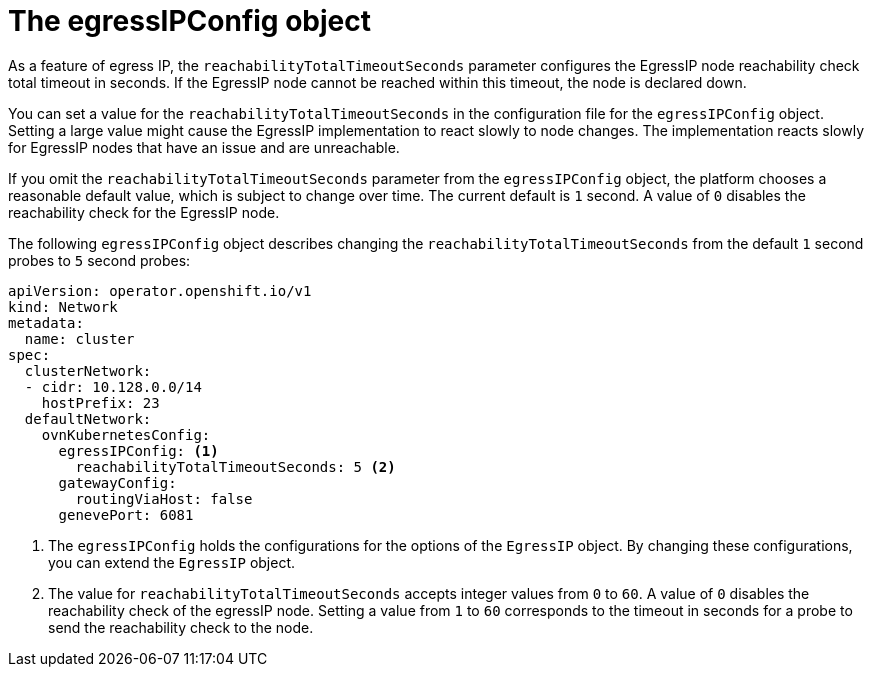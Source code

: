 // Module included in the following assemblies:
//
// * networking/ovn_kubernetes_network_provider/assigning-egress-ips-ovn.adoc

[id="nw-egress-ips-config-object_{context}"]
= The egressIPConfig object

As a feature of egress IP, the `reachabilityTotalTimeoutSeconds` parameter configures the EgressIP node reachability check total timeout in seconds. If the EgressIP node cannot be reached within this timeout, the node is declared down.

You can set a value for the `reachabilityTotalTimeoutSeconds` in the configuration file for the `egressIPConfig` object. Setting a large value might cause the EgressIP implementation to react slowly to node changes. The implementation reacts slowly for EgressIP nodes that have an issue and are unreachable. 

If you omit the `reachabilityTotalTimeoutSeconds` parameter from the `egressIPConfig` object, the platform chooses a reasonable default value, which is subject to change over time. The current default is `1` second. A value of `0` disables the reachability check for the EgressIP node.

The following `egressIPConfig` object describes changing the `reachabilityTotalTimeoutSeconds` from the default `1` second probes to `5` second probes:

[source,yaml]
----
apiVersion: operator.openshift.io/v1
kind: Network
metadata:
  name: cluster
spec:
  clusterNetwork:
  - cidr: 10.128.0.0/14
    hostPrefix: 23
  defaultNetwork:
    ovnKubernetesConfig:
      egressIPConfig: <1>
        reachabilityTotalTimeoutSeconds: 5 <2>
      gatewayConfig:
        routingViaHost: false
      genevePort: 6081
----
<1> The `egressIPConfig` holds the configurations for the options of the `EgressIP` object. By changing these configurations, you can extend the `EgressIP` object.
<2> The value for `reachabilityTotalTimeoutSeconds` accepts integer values from `0` to `60`. A value of `0` disables the reachability check of the egressIP node. Setting a value from `1` to `60` corresponds to the timeout in seconds for a probe to send the reachability check to the node.
